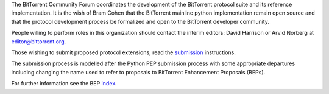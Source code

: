 
The BitTorrent Community Forum coordinates the development of the BitTorrent protocol suite and its reference implementation. It is the wish of Bram Cohen that the BitTorrent mainline python implementation remain open source and that the protocol development process be formalized and open to the BitTorrent developer community.  

People willing to perform roles in this organization should
contact the interim editors: David Harrison or Arvid Norberg at 
editor@bittorrent.org. 

Those wishing to submit proposed protocol extensions, read the 
submission_ instructions.

The submission process is modelled after the Python PEP submission process
with some appropriate departures including changing the name used to
refer to proposals to BitTorrent Enhancement Proposals (BEPs).  

For further information see the BEP index_.

.. _submission: submissions.html
.. _index: beps/bep_0000_index.html


